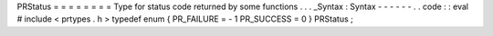 PRStatus
=
=
=
=
=
=
=
=
Type
for
status
code
returned
by
some
functions
.
.
.
_Syntax
:
Syntax
-
-
-
-
-
-
.
.
code
:
:
eval
#
include
<
prtypes
.
h
>
typedef
enum
{
PR_FAILURE
=
-
1
PR_SUCCESS
=
0
}
PRStatus
;
